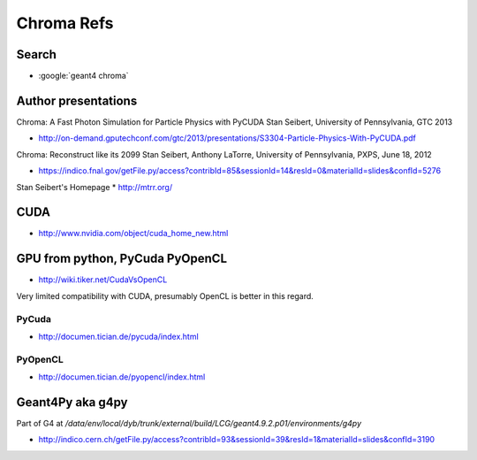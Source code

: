 Chroma Refs
==============


Search
--------

* :google:`geant4 chroma`

Author presentations
---------------------

Chroma: A Fast Photon Simulation for Particle Physics with PyCUDA 
Stan Seibert, University of Pennsylvania, GTC 2013

* http://on-demand.gputechconf.com/gtc/2013/presentations/S3304-Particle-Physics-With-PyCUDA.pdf

Chroma: Reconstruct like its 2099 
Stan Seibert,  Anthony LaTorre, University of Pennsylvania, PXPS, June 18, 2012 

* https://indico.fnal.gov/getFile.py/access?contribId=85&sessionId=14&resId=0&materialId=slides&confId=5276

Stan Seibert's Homepage
* http://mtrr.org/



CUDA
-----

* http://www.nvidia.com/object/cuda_home_new.html



GPU from python, PyCuda PyOpenCL
-----------------------------------

* http://wiki.tiker.net/CudaVsOpenCL

Very limited compatibility with CUDA, presumably OpenCL is better in this regard.

PyCuda
~~~~~~~~

* http://documen.tician.de/pycuda/index.html

PyOpenCL
~~~~~~~~~

* http://documen.tician.de/pyopencl/index.html



Geant4Py aka g4py
-------------------

Part of G4 at `/data/env/local/dyb/trunk/external/build/LCG/geant4.9.2.p01/environments/g4py`

* http://indico.cern.ch/getFile.py/access?contribId=93&sessionId=39&resId=1&materialId=slides&confId=3190



